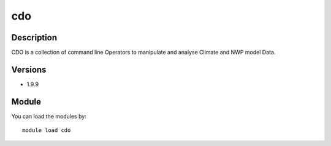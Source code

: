.. _backbone-label:

cdo
==============================

Description
~~~~~~~~
CDO is a collection of command line Operators to manipulate and analyse Climate and NWP model Data.

Versions
~~~~~~~~
- 1.9.9

Module
~~~~~~~~
You can load the modules by::

    module load cdo

